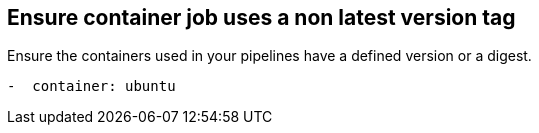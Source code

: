 == Ensure container job uses a non latest version tag
Ensure the containers used in your pipelines have a defined version or a digest.
----
-  container: ubuntu
----
